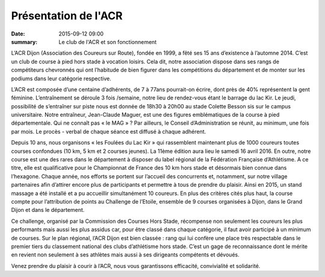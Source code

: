 Présentation de l'ACR
=====================

:date: 2015-09-12 09:00
:summary: Le club de l'ACR et son fonctionnement

.. image:: http://assets.acr-dijon.org/inscription.jpg


L’ACR Dijon (Association des Coureurs sur Route), fondée en 1999, a fêté ses 15
ans d’existence à l’automne 2014. C’est un club de course à pied hors stade à
vocation loisirs. Cela dit, notre association dispose dans ses rangs de
compétiteurs chevronnés qui ont l’habitude de bien figurer dans les
compétitions du département et de monter sur les podiums dans leur catégorie
respective.

L’ACR est composée d’une centaine d’adhérents, de 7 à 77ans
pourrait-on écrire, dont près de 40% représentent la gent féminine.
L’entraînement se déroule 3 fois /semaine, notre lieu de rendez-vous étant le
barrage du lac Kir. Le jeudi, possibilité de s’entraîner sur piste nous est
donnée de 18h30 à 20h00 au stade Colette Besson sis sur le campus
universitaire. Notre entraîneur, Jean-Claude Maguer, est une des figures
emblématiques de la course à pied départementale. Qui ne connaît pas « le
MAG » ? Par ailleurs, le Conseil d’Administration se réunit, au minimum, une
fois par mois. Le procès - verbal de chaque séance est diffusé à chaque
adhérent.

Depuis 10 ans, nous organisons « les Foulées du Lac Kir » qui rassemblent
maintenant plus de 1000 coureurs toutes courses confondues (10 km, 5 km et 2
courses jeunes). La 11ème édition aura lieu le samedi 16 avril 2016. En outre,
notre course est une des rares dans le département à disposer du label régional
de la Fédération Française d’Athlétisme. A ce titre, elle est qualificative
pour le Championnat de France des 10 km hors stade et désormais bien connue
dans l’hexagone. Chaque année, nos efforts se portent sur l’accueil des
concurrents et, notamment, sur notre village partenaires afin d’attirer encore
plus de participants et permettre à tous de prendre du plaisir. Ainsi en 2015,
un stand massage a été installé et a pu accueillir simultanément 10 coureurs.
En plus des critères cités plus haut, la course compte pour l’attribution de
points au Challenge de l’Etoile, ensemble de 9 courses organisées à Dijon, dans
le Grand Dijon et dans le département.

Ce challenge, organisé par la Commission
des Courses Hors Stade, récompense non seulement les coureurs les plus
performants mais aussi les plus assidus car, pour être classé dans chaque
catégorie, il faut avoir participé à un minimum de courses. Sur le plan
régional, l’ACR Dijon est bien classée : rang qui lui confère une place très
respectable dans le premier tiers du classement national des clubs d’athlétisme
hors stade. C’est un gage de reconnaissance dont le mérite en revient non
seulement à ses athlètes mais aussi à ses dirigeants compétents et dévoués.

Venez prendre du plaisir à courir à l’ACR, nous vous garantissons efficacité,
convivialité et solidarité.  
